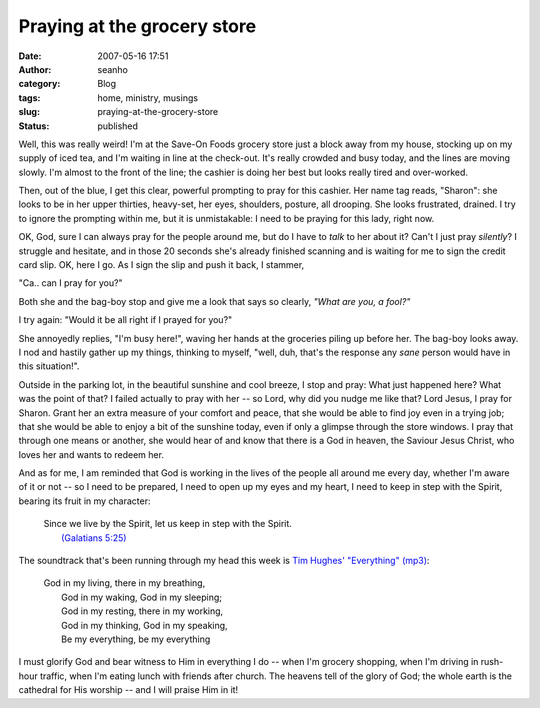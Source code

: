 Praying at the grocery store
############################
:date: 2007-05-16 17:51
:author: seanho
:category: Blog
:tags: home, ministry, musings
:slug: praying-at-the-grocery-store
:status: published

Well, this was really weird! I'm at the Save-On Foods grocery store just
a block away from my house, stocking up on my supply of iced tea, and
I'm waiting in line at the check-out. It's really crowded and busy
today, and the lines are moving slowly. I'm almost to the front of the
line; the cashier is doing her best but looks really tired and
over-worked.

Then, out of the blue, I get this clear, powerful prompting to pray for
this cashier. Her name tag reads, "Sharon": she looks to be in her upper
thirties, heavy-set, her eyes, shoulders, posture, all drooping. She
looks frustrated, drained. I try to ignore the prompting within me, but
it is unmistakable: I need to be praying for this lady, right now.

OK, God, sure I can always pray for the people around me, but do I have
to \ *talk* to her about it? Can't I just pray \ *silently*? I struggle
and hesitate, and in those 20 seconds she's already finished scanning
and is waiting for me to sign the credit card slip. OK, here I go. As I
sign the slip and push it back, I stammer,

"Ca.. can I pray for you?"

Both she and the bag-boy stop and give me a look that says so
clearly, \ *"What are you, a fool?"*

I try again: "Would it be all right if I prayed for you?"

She annoyedly replies, "I'm busy here!", waving her hands at the
groceries piling up before her. The bag-boy looks away. I nod and
hastily gather up my things, thinking to myself, "well, duh, that's the
response any \ *sane* person would have in this situation!".

Outside in the parking lot, in the beautiful sunshine and cool breeze, I
stop and pray: What just happened here? What was the point of that? I
failed actually to pray with her -- so Lord, why did you nudge me like
that? Lord Jesus, I pray for Sharon. Grant her an extra measure of your
comfort and peace, that she would be able to find joy even in a trying
job; that she would be able to enjoy a bit of the sunshine today, even
if only a glimpse through the store windows. I pray that through one
means or another, she would hear of and know that there is a God in
heaven, the Saviour Jesus Christ, who loves her and wants to redeem her.

And as for me, I am reminded that God is working in the lives of the
people all around me every day, whether I'm aware of it or not -- so I
need to be prepared, I need to open up my eyes and my heart, I need to
keep in step with the Spirit, bearing its fruit in my character:

    | Since we live by the Spirit, let us keep in step with the Spirit.
    |  `(Galatians
      5:25) <http://www.biblegateway.com/passage/?version=49&search=Gal5:25>`__

The soundtrack that's been running through my head this week is \ `Tim
Hughes' "Everything" <http://songs.seanho.com/everything.html>`__
`(mp3) <http://songs.seanho.com/mp3/everything.mp3>`__:

    | God in my living, there in my breathing,
    |  God in my waking, God in my sleeping;
    |  God in my resting, there in my working,
    |  God in my thinking, God in my speaking,
    |  Be my everything, be my everything

I must glorify God and bear witness to Him in everything I do -- when
I'm grocery shopping, when I'm driving in rush-hour traffic, when I'm
eating lunch with friends after church. The heavens tell of the glory of
God; the whole earth is the cathedral for His worship -- and I will
praise Him in it!
